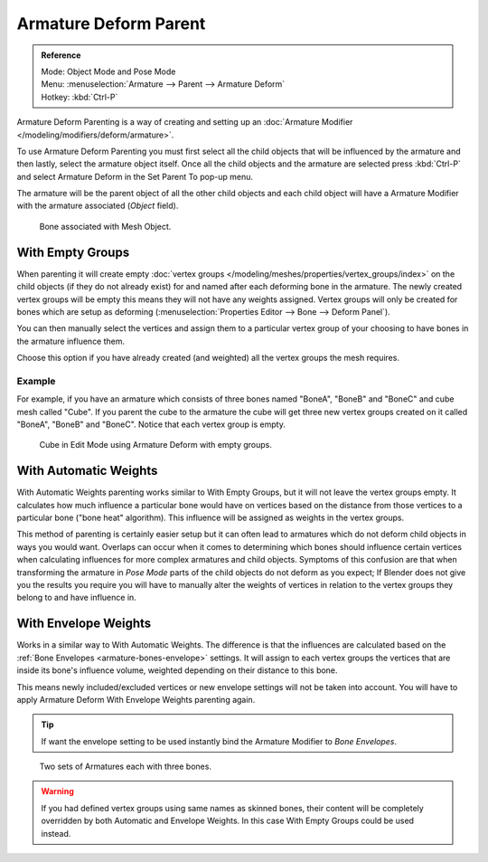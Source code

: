 
**********************
Armature Deform Parent
**********************

.. admonition:: Reference
   :class: refbox

   | Mode:     Object Mode and Pose Mode
   | Menu:     :menuselection:`Armature --> Parent --> Armature Deform`
   | Hotkey:   :kbd:`Ctrl-P`

Armature Deform Parenting is a way of creating and setting up
an :doc:`Armature Modifier </modeling/modifiers/deform/armature>`.

To use Armature Deform Parenting you must first select all the child objects that will be
influenced by the armature and then lastly, select the armature object itself. Once all the
child objects and the armature are selected press :kbd:`Ctrl-P` and select
Armature Deform in the Set Parent To pop-up menu.

The armature will be the parent object of all the other child objects and each child object
will have a Armature Modifier with the armature associated (*Object* field).

.. figure:: /images/rigging_armatures_parenting_deform-object-mode.png

   Bone associated with Mesh Object.


With Empty Groups
=================

When parenting it will create empty :doc:`vertex groups </modeling/meshes/properties/vertex_groups/index>`
on the child objects (if they do not already exist) for and named after each deforming bone in the armature.
The newly created vertex groups will be empty this means they will not have any weights assigned.
Vertex groups will only be created for bones which are setup as deforming 
(:menuselection:`Properties Editor --> Bone --> Deform Panel`).

You can then manually select the vertices and assign them to a particular vertex group of your
choosing to have bones in the armature influence them.

Choose this option if you have already created (and weighted) all the vertex groups the mesh requires.


Example
-------

For example, if you have an armature which consists of three bones named "BoneA",
"BoneB" and "BoneC" and cube mesh called "Cube". If you parent the cube to
the armature the cube will get three new vertex groups created on it called "BoneA",
"BoneB" and "BoneC". Notice that each vertex group is empty.

.. figure:: /images/rigging_armatures_parenting_bone-empty-groups.png

   Cube in Edit Mode using Armature Deform with empty groups.


With Automatic Weights
======================

With Automatic Weights parenting works similar to With Empty Groups, but it will not leave the vertex groups empty.
It calculates how much influence a particular bone would have on vertices
based on the distance from those vertices to a particular bone ("bone heat" algorithm).
This influence will be assigned as weights in the vertex groups.

This method of parenting is certainly easier setup but it can often lead to armatures which do not deform child
objects in ways you would want. Overlaps can occur when it comes to determining which bones should
influence certain vertices when calculating influences for more complex armatures and child objects. Symptoms
of this confusion are that when transforming the armature in *Pose Mode* parts of the child objects do not deform
as you expect; If Blender does not give you the results you require you will have to manually alter the weights 
of vertices in relation to the vertex groups they belong to and have influence in.


With Envelope Weights
=====================

Works in a similar way to With Automatic Weights. The difference is that the influences are calculated
based on the :ref:`Bone Envelopes <armature-bones-envelope>` settings.
It will assign to each vertex groups the vertices that are inside its bone's influence volume,
weighted depending on their distance to this bone.

This means newly included/excluded vertices or new envelope settings will not be taken into account.
You will have to apply Armature Deform With Envelope Weights parenting again.

.. tip::

   If want the envelope setting to be used instantly bind the Armature Modifier to *Bone Envelopes*.

.. figure:: /images/rigging_armatures_parenting_envelope-influence.png

   Two sets of Armatures each with three bones.

.. warning::

   If you had defined vertex groups using same names as skinned bones, their content will be
   completely overridden by both Automatic and Envelope Weights.
   In this case With Empty Groups could be used instead.

.. seealso::

   :ref:`weight-painting-bones`.

